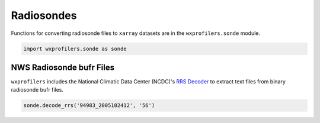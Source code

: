 Radiosondes
===========

Functions for converting radiosonde files to ``xarray`` datasets are
in the ``wxprofilers.sonde`` module.

.. code-block:: python

   import wxprofilers.sonde as sonde

NWS Radiosonde bufr Files
-------------------------

``wxprofilers`` includes the National Climatic Data Center (NCDC)'s
`RRS Decoder
<ftp://ftp.ncdc.noaa.gov/pub/data/ua/rrs-data/readme.txt>`_ to extract
text files from binary radiosonde bufr files.

.. code-block:: python
	     
   sonde.decode_rrs('94983_2005102412', '56')
